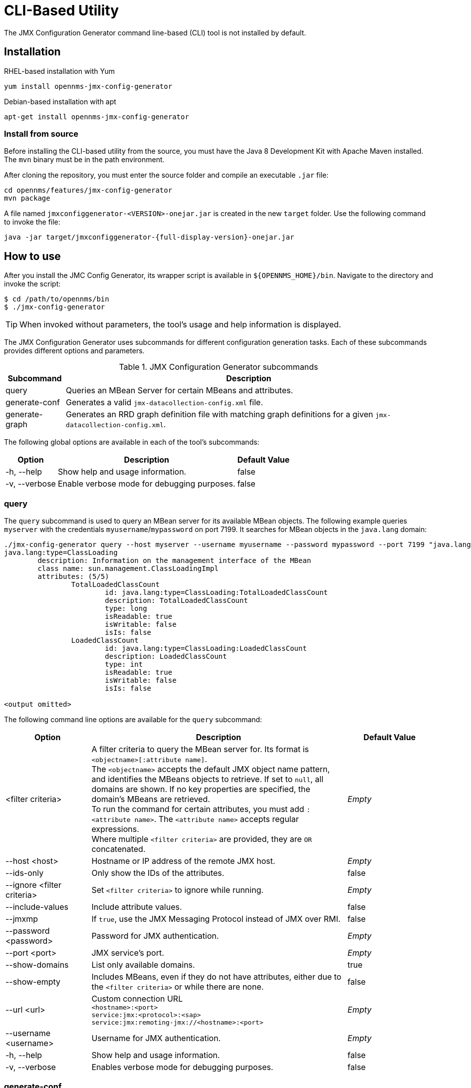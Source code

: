 
= CLI-Based Utility

The JMX Configuration Generator command line-based (CLI) tool is not installed by default.
ifeval::["{page-component-name}" == "meridian"]
It is available as an RPM package in the official repositories.
endif::[]
ifeval::["{page-component-name}" == "horizon"]
It is available as Debian and RPM packages in the official repositories.
endif::[]

== Installation

.RHEL-based installation with Yum
[source, console]
yum install opennms-jmx-config-generator

ifndef::opennms-prime[]
.Debian-based installation with apt
[source, console]
apt-get install opennms-jmx-config-generator

endif::opennms-prime[]
=== Install from source

Before installing the CLI-based utility from the source, you must have the Java 8 Development Kit with Apache Maven installed.
The `mvn` binary must be in the path environment.

After cloning the repository, you must enter the source folder and compile an executable `.jar` file:

[source, console]
----
cd opennms/features/jmx-config-generator
mvn package
----

A file named `jmxconfiggenerator-<VERSION>-onejar.jar` is created in the new `target` folder.
Use the following command to invoke the file:

[source, console]
java -jar target/jmxconfiggenerator-{full-display-version}-onejar.jar

== How to use

After you install the JMC Config Generator, its wrapper script is available in `$\{OPENNMS_HOME}/bin`.
Navigate to the directory and invoke the script:

[source, console]
----
$ cd /path/to/opennms/bin
$ ./jmx-config-generator
----

TIP: When invoked without parameters, the tool's usage and help information is displayed.

The JMX Configuration Generator uses subcommands for different configuration generation tasks.
Each of these subcommands provides different options and parameters.

.JMX Configuration Generator subcommands
[options="autowidth"]
|===
| Subcommand	| Description

| query
| Queries an MBean Server for certain MBeans and attributes.

| generate-conf
| Generates a valid `jmx-datacollection-config.xml` file.

| generate-graph
| Generates an RRD graph definition file with matching graph definitions for a given `jmx-datacollection-config.xml`.
|===

The following global options are available in each of the tool's subcommands:

[options="autowidth"]
|===
| Option	| Description	| Default Value

| -h, --help
| Show help and usage information.
| false

| -v, --verbose
| Enable verbose mode for debugging purposes.
| false
|===

=== query

The `query` subcommand is used to query an MBean server for its available MBean objects.
The following example queries `myserver` with the credentials `myusername`/`mypassword` on port 7199.
It searches for MBean objects in the `java.lang` domain:

[source, console]
----
./jmx-config-generator query --host myserver --username myusername --password mypassword --port 7199 "java.lang:*"
java.lang:type=ClassLoading
	description: Information on the management interface of the MBean
	class name: sun.management.ClassLoadingImpl
	attributes: (5/5)
		TotalLoadedClassCount
			id: java.lang:type=ClassLoading:TotalLoadedClassCount
			description: TotalLoadedClassCount
			type: long
			isReadable: true
			isWritable: false
			isIs: false
		LoadedClassCount
			id: java.lang:type=ClassLoading:LoadedClassCount
			description: LoadedClassCount
			type: int
			isReadable: true
			isWritable: false
			isIs: false

<output omitted>
----

The following command line options are available for the `query` subcommand:

[cols="1,3,1"]
|===
| Option	| Description	| Default Value

| <filter criteria>
| A filter criteria to query the MBean server for.
Its format is `<objectname>[:attribute name]`. +
The `<objectname>` accepts the default JMX object name pattern, and identifies the MBeans objects to retrieve.
If set to `null`, all domains are shown.
If no key properties are specified, the domain's MBeans are retrieved. +
To run the command for certain attributes, you must add `:<attribute name>`.
The `<attribute name>` accepts regular expressions. +
Where multiple `<filter criteria>` are provided, they are `OR` concatenated.
| _Empty_

| --host <host>
| Hostname or IP address of the remote JMX host.
| _Empty_

| --ids-only
| Only show the IDs of the attributes.
| false

| --ignore <filter criteria>
| Set `<filter criteria>` to ignore while running.
| _Empty_

| --include-values
| Include attribute values.
| false

| --jmxmp
| If `true`, use the JMX Messaging Protocol instead of JMX over RMI.
| false

| --password <password>
| Password for JMX authentication.
| _Empty_

| --port <port>
| JMX service's port.
| _Empty_

| --show-domains
| List only available domains.
| true

| --show-empty
| Includes MBeans, even if they do not have attributes, either due to the `<filter criteria>` or while there are none.
| false

| --url <url>
| Custom connection URL +
`<hostname>:<port>` +
`service:jmx:<protocol>:<sap>` +
`service:jmx:remoting-jmx://<hostname>:<port>`
| _Empty_

| --username <username>
| Username for JMX authentication.
| _Empty_

| -h, --help
| Show help and usage information.
| false

| -v, --verbose
| Enables verbose mode for debugging purposes.
| false
|===

=== generate-conf

You can use the `generate-conf` subcommand to generate a valid `jmx-datacollection-config.xml` file for a given set of MBean objects queried from an MBean server.
The following example generates a `myconfig.xml` file for MBean objects in the `java.lang` domain of `myserver`, on port 7199.
It uses the `myusername`/`mypassword` credentials for access:

[source, console]
----
jmx-config-generator generate-conf --host myserver --username myusername --password mypassword --port 7199 "java.lang:*" --output myconfig.xml
Dictionary entries loaded: '18'
----

NOTE: You must define either a URL or a hostname and port to connect to a JMX server.

The following command line options are available for the `generate-conf` subcommand:

[cols="1,3,1"]
|===
| Option	| Description	| Default Value

| <attribute id>
| A list of attribute IDs to include in the new configuration file.
| _Empty_

| --dictionary <file>
| Path to a dictionary file containing replacements for attribute names and parts of MBean attributes.
Each line in the file must include a replacement definition (for example, `Auxillary:Auxil`).
| _Empty_

| --host <host>
| Hostname or IP address of the JMX host.
| _Empty_

| --jmxmp
| If `true`, use the JMX Messaging Protocol instead of JMX over RMI.
| false

| --output <file>
| Output file name to write the generated configuration file to.
| _Empty_

| --password <password>
| Password for JMX authentication.
| _Empty_

| --port <port>
| JMX service's port.
| _Empty_

| --print-dictionary
| Prints the used dictionary to STDOUT.
May be used with `--dictionary`.
| false

| --service <value>
| The service name used as a JMX data collection name.
| anyservice

| --skipDefaultVM
| Skip default JavaVM Beans.
If `true`, the command ignores standard MBeans provided by the JVM and creates configurations only for those provided by the Java application.
This is particularly useful if an optimized configuration for the JVM already exists. +
If not set, the generated configuration file will include the MBeans provided by the JVM and the Java application.
| false

| --skipNonNumber
| Skip attributes with non-number values.
| false

| --url <url>
| Custom connection URL +
`<hostname>:<port>` +
`service:jmx:<protocol>:<sap>` +
`service:jmx:remoting-jmx://<hostname>:<port>`
| _Empty_

| --username <username>
| Username for JMX authentication.
| _Empty_

| -h, --help
| Show help and usage information.
| false

| -v, --verbose
| Enables verbose mode for debugging purposes.
| false
|===

IMPORTANT: Check the file and see if there are `alias` names with more than 19 characters.
These errors are marked with `NAME_CRASH_AS_19_CHAR_VALUE`.

=== generate-graph

The `generate-graph` subcommand generates an RRD graph definition file for a defined configuration file.
The following example generates the `mygraph.properties` graph definition using the configuration settings in `myconfig.xml`:

[source, console]
----
./jmx-config-generator generate-graph --input myconfig.xml --output mygraph.properties
reports=java.lang.ClassLoading.MBeanReport, \
java.lang.ClassLoading.0TotalLoadeClassCnt.AttributeReport, \
java.lang.ClassLoading.0LoadedClassCnt.AttributeReport, \
java.lang.ClassLoading.0UnloadedClassCnt.AttributeReport, \
java.lang.Compilation.MBeanReport, \
<output omitted>
----

The following command line options are available for the `generate-graph` subcommand:

[cols="2,4,1"]
|===
| Option	| Description	| Default Value

| --input <jmx-datacollection.xml>
| Configuration file to use as the input when generating the graph properties file.
| _Empty_

| --output <file>
| Output file name for the generated graph properties file.
| _Empty_

| --print-template
| Prints the default template.
| false

| --template <file>
| Name of the template file to use to generate the graph properties.
The file must use the http://velocity.apache.org[Apache Velocity] template engine.
| _Empty_

| -h, --help
| Show help and usage information.
| false

| -v, --verbose
| Enables verbose mode for debugging purposes.
| false
|===

== Graph templates

The JMX Configuration Generator uses a template file to generate graphs.
As such, you can set it to use a custom template.
The `--template` option, followed by a file name, lets the JMX Configuration Generator use an external template file as the base for graph generation.

The following example shows how the custom `mytemplate.vm` file is used to generate the `mygraph.properties` graph definition file, using the configuration settings defined in `myconfig.xml`:

[source, console]
----
./jmx-config-generator generate-graph --input myconfig.xml --output mygraph.properties --template mytemplate.vm
----

The template file must be in the http://velocity.apache.org[Apache Velocity] format.
The following sample represents the template that is used by default:

[source, properties]
----
reports=#foreach( $report in $reportsList )
${report.id}#if( $foreach.hasNext ), \
#end
#end

#foreach( $report in $reportsBody )

#[[###########################################]]#
#[[##]]# $report.id
#[[###########################################]]#
report.${report.id}.name=${report.name}
report.${report.id}.columns=${report.graphResources}
report.${report.id}.type=interfaceSnmp
report.${report.id}.command=--title="${report.title}" \
 --vertical-label="${report.verticalLabel}" \
#foreach($graph in $report.graphs )
 DEF:${graph.id}={rrd${foreach.count}}:${graph.resourceName}:AVERAGE \
 AREA:${graph.id}#${graph.coloreB} \
 LINE2:${graph.id}#${graph.coloreA}:"${graph.description}" \
 GPRINT:${graph.id}:AVERAGE:" Avg \\: %8.2lf %s" \
 GPRINT:${graph.id}:MIN:" Min \\: %8.2lf %s" \
 GPRINT:${graph.id}:MAX:" Max \\: %8.2lf %s\\n" \
#end

#end
----

The JMX Configuration Generator generates different types of graphs from `jmx-datacollection-config.xml`:

[options="autowidth"]
|===
| Graph Type	| Description

| AttributeReport
| A graph is generated for each attribute of any MBean.
Composite attributes are ignored.

| MbeanReport
| A combined graph of all attributes is generated for each MBean.
Composite attributes are ignored.

| CompositeReport
| A graph is generated for each composite attribute of any MBean.

| CompositeAttributeReport
| A combined graph of all composite attributes is generated for each MBean.
|===
